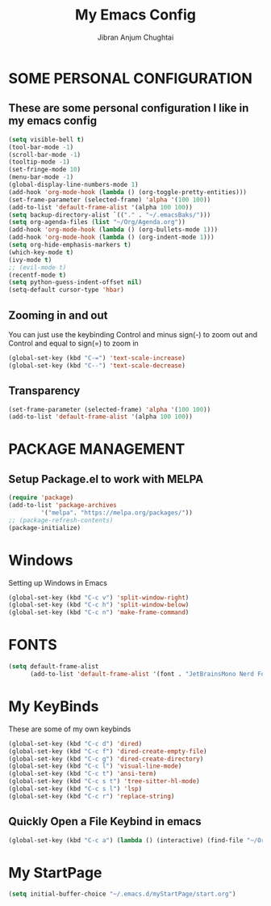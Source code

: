 #+TITLE: My Emacs Config
#+AUTHOR: Jibran Anjum Chughtai
#+STARTUP: fold
#+PROPERTY: header-args :tangle config.el

* SOME PERSONAL CONFIGURATION
** These are some personal configuration I like in my emacs config

#+begin_src emacs-lisp
  (setq visible-bell t)
  (tool-bar-mode -1)
  (scroll-bar-mode -1)
  (tooltip-mode -1)
  (set-fringe-mode 10)
  (menu-bar-mode -1)
  (global-display-line-numbers-mode 1)
  (add-hook 'org-mode-hook (lambda () (org-toggle-pretty-entities)))
  (set-frame-parameter (selected-frame) 'alpha '(100 100))
  (add-to-list 'default-frame-alist '(alpha 100 100))
  (setq backup-directory-alist `(("." . "~/.emacsBaks/")))
  (setq org-agenda-files (list "~/Org/Agenda.org"))
  (add-hook 'org-mode-hook (lambda () (org-bullets-mode 1)))
  (add-hook 'org-mode-hook (lambda () (org-indent-mode 1)))
  (setq org-hide-emphasis-markers t)
  (which-key-mode t)
  (ivy-mode t)
  ;; (evil-mode t)
  (recentf-mode t)
  (setq python-guess-indent-offset nil)
  (setq-default cursor-type 'hbar) 
#+end_src


** Zooming in and out
You can just use the keybinding Control and minus sign(-) to zoom out and Control and equal to sign(=) to zoom in
#+begin_src emacs-lisp
  (global-set-key (kbd "C-=") 'text-scale-increase)
  (global-set-key (kbd "C--") 'text-scale-decrease)
#+end_src


** Transparency
#+BEGIN_SRC emacs-lisp
  (set-frame-parameter (selected-frame) 'alpha '(100 100))
  (add-to-list 'default-frame-alist '(alpha 100 100))
#+END_SRC


* PACKAGE MANAGEMENT
** Setup Package.el to work with MELPA

#+begin_src emacs-lisp
  (require 'package)
  (add-to-list 'package-archives
	       '("melpa". "https://melpa.org/packages/"))
  ;; (package-refresh-contents)
  (package-initialize)
#+end_src


* Windows
Setting up Windows in Emacs
#+begin_src emacs-lisp
  (global-set-key (kbd "C-c v") 'split-window-right)
  (global-set-key (kbd "C-c h") 'split-window-below)
  (global-set-key (kbd "C-c n") 'make-frame-command)
#+end_src


* FONTS
#+begin_src emacs-lisp
  (setq default-frame-alist 
        (add-to-list 'default-frame-alist '(font . "JetBrainsMono Nerd Font 12")))
#+end_src


* My KeyBinds
These are some of my own keybinds
#+begin_src emacs-lisp
  (global-set-key (kbd "C-c d") 'dired)
  (global-set-key (kbd "C-c f") 'dired-create-empty-file)
  (global-set-key (kbd "C-c g") 'dired-create-directory)
  (global-set-key (kbd "C-c l") 'visual-line-mode)
  (global-set-key (kbd "C-c t") 'ansi-term)
  (global-set-key (kbd "C-c s t") 'tree-sitter-hl-mode)
  (global-set-key (kbd "C-c s l") 'lsp)
  (global-set-key (kbd "C-c r") 'replace-string)
#+end_src

** Quickly Open a File Keybind in emacs
#+BEGIN_SRC emacs-lisp
  (global-set-key (kbd "C-c a") (lambda () (interactive) (find-file "~/Org/Agenda.org")))
#+END_SRC



* My StartPage

#+begin_src emacs-lisp
  (setq initial-buffer-choice "~/.emacs.d/myStartPage/start.org")
#+end_src
